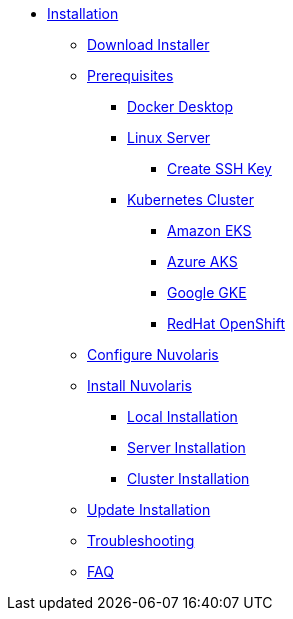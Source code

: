 * xref:index.adoc[Installation]
** xref:index-nuv.adoc[Download Installer]

** xref:prereq.adoc[Prerequisites]
*** xref:prereq-docker.adoc[Docker Desktop]
*** xref:prereq-server.adoc[Linux Server]
**** xref:server-sshkey.adoc[Create SSH Key]
*** xref:prereq-kubernetes.adoc[Kubernetes Cluster]
**** xref:prereq-eks.adoc[Amazon EKS]
**** xref:prereq-aks.adoc[Azure AKS]
**** xref:prereq-gke.adoc[Google GKE]
**** xref:prereq-osh.adoc[RedHat OpenShift]
** xref:configure.adoc[Configure Nuvolaris]
** xref:index.adoc[Install Nuvolaris]
*** xref:local.adoc[Local Installation]
*** xref:server-generic.adoc[Server Installation]
*** xref:cluster.adoc[Cluster Installation]
** xref:index-update.adoc[Update Installation]
** xref:debug.adoc[Troubleshooting]
** xref:faq.adoc[FAQ]
